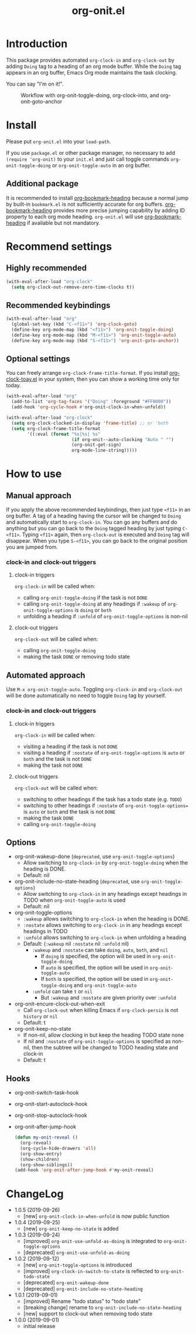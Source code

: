 #+title: org-onit.el
#+startup: showall

* Introduction

This package provides automated ~org-clock-in~ and ~org-clock-out~ by adding ~Doing~ tag to a heading of an org mode buffer. While the ~Doing~ tag appears in an org buffer, Emacs Org mode maintains the task clocking.

You can say "I'm on it!".

#+CAPTION: Workflow with org-onit-toggle-doing, org-clock-into, and org-onit-goto-anchor
[[https://github.com/takaxp/contents/blob/master/org-onit/org-onit-toggle-doing.png]]

* Install

Please put ~org-onit.el~ into your =load-path=.

If you use ~package.el~ or other package manager, no necessary to add =(require 'org-onit)= to your ~init.el~ and just call toggle commands =org-onit-toggle-doing= or =org-onit-toggle-auto= in an org buffer.

** Additional package

It is recommended to install [[https://github.com/alphapapa/org-bookmark-heading][org-bookmark-heading]] because a normal jump by built-in ~bookmark.el~ is not sufficiently accurate for org buffers. [[https://github.com/alphapapa/org-bookmark-heading][org-bookmark-heading]] provides more precise jumping capability by adding ID property to each org mode heading. ~org-onit.el~ will use [[https://github.com/alphapapa/org-bookmark-heading][org-bookmark-heading]] if available but not mandatory.

* Recommend settings
** Highly recommended

#+begin_src emacs-lisp
(with-eval-after-load "org-clock"
  (setq org-clock-out-remove-zero-time-clocks t))
#+end_src

** Recommended keybindings

#+begin_src emacs-lisp
(with-eval-after-load "org"
  (global-set-key (kbd "C-<f11>") 'org-clock-goto)
  (define-key org-mode-map (kbd "<f11>") 'org-onit-toggle-doing)
  (define-key org-mode-map (kbd "M-<f11>") 'org-onit-toggle-auto)
  (define-key org-mode-map (kbd "S-<f11>") 'org-onit-goto-anchor))
#+end_src

** Optional settings

You can freely arrange =org-clock-frame-title-format=. If you install [[https://github.com/mallt/org-clock-today-mode][org-clock-toay.el]] in your system, then you can show a working time only for today.

#+begin_src emacs-lisp
(with-eval-after-load "org"
  (add-to-list 'org-tag-faces '("Doing" :foreground "#FF0000"))
  (add-hook 'org-cycle-hook #'org-onit-clock-in-when-unfold))

(with-eval-after-load "org-clock"
  (setq org-clock-clocked-in-display 'frame-title) ;; or 'both
  (setq org-clock-frame-title-format
        '((:eval (format "%s|%s| %s"
                         (if org-onit--auto-clocking "Auto " "")
                         (org-onit-get-sign)
                         org-mode-line-string)))))
#+end_src

* How to use
** Manual approach

If you apply the above recommended keybindings, then just type =<f11>= in an org buffer. A tag of a heading having the cursor will be changed to =Doing= and automatically start to =org-clock-in=. You can go any buffers and do anything but you can go back to the =Doing= tagged heading by just typing =C-<f11>=. Typing =<f11>= again, then =org-clock-out= is executed and =Doing= tag will disappear. When you type =S-<f11>=, you can go back to the original position you are jumped from.

*** clock-in and clock-out triggers
**** clock-in triggers

=org-clock-in= will be called when:

- calling =org-onit-toggle-doing= if the task is not ~DONE~
- calling =org-onit-toggle-doing= at any headings if =:wakeup= of =org-onit-toggle-options= is =doing= or =both=
- unfolding a heading if =:unfold= of =org-onit-toggle-options= is non-nil

**** clock-out triggers

=org-clock-out= will be called when:

- calling =org-onit-toggle-doing=
- making the task ~DONE~ or removing todo state

** Automated approach

Use =M-x org-onit-toggle-auto=. Toggling =org-clock-in= and =org-clock-out= will be done automatically no need to toggle =Doing= tag by yourself.

*** clock-in and clock-out triggers

**** clock-in triggers

=org-clock-in= will be called when:

- visiting a heading if the task is not ~DONE~
- visiting a heading if =:nostate= of =org-onit-toggle-options= is =auto= or =both= and the task is not ~DONE~
- making the task not ~DONE~

**** clock-out triggers

=org-clock-out= will be called when:

- switching to other headings if the task has a todo state (e.g. ~TODO~)
- switching to other headings if =:nostate= of =org-onit-toggle-options== is =auto= or =both= and the task is not ~DONE~
- making the task ~DONE~
- calling =org-onit-toggle-doing=

** Options
 - org-onit-wakeup-done (~deprecated~, use =org-onit-toggle-options=)
   - Allow switching to =org-clock-in= by =org-onit-toggle-doing= when the heading is DONE.
   - Default: nil
 - org-onit-include-no-state-heading (~deprecated~, use =org-onit-toggle-options=)
   - Allow switching to =org-clock-in= in any headings except headings in TODO when =org-onit-toggle-auto= is used
   - Default: nil
 - org-onit-toggle-options
   - =:wakeup= allows switching to =org-clock-in= when the heading is DONE.
   - =:nostate= allows switching to =org-clock-in= in any headings except headings in TODO
   - =:unfold= allows switching to =org-clock-in= when unfolding a heading
   - Default: (=:wakeup= nil =:nostate= nil =:unfold= nil)
     - =:wakeup= and =:nostate= can take =doing=, =auto=, =both=, and =nil=
       - If =doing= is specified, the option will be used in =org-onit-toggle-doing=
       - If =auto= is specified, the option will be used in =org-onit-toggle-auto=
       - If =both= is specified, the option will be used in =org-onit-toggle-doing= and =org-onit-toggle-auto=
     - =:unfold= can take =t= or =nil=
       - But =:wakeup= and =:nostate= are given priority over =:unfold=
 - org-onit-encure-clock-out-when-exit
   - Call =org-clock-out= when killing Emacs if =org-clock-persis= is not =history= or =nil=
   - Default: t
 - org-onit-keep-no-state
   - If non-nil, allow clocking in but keep the heading TODO state none
   - If nil and =:nostate= of =org-onit-toggle-options= is specified as non-nil, then the subtree will be changed to TODO heading state and clock-in
   - Default: t

** Hooks

 - org-onit-switch-task-hook
 - org-onit-start-autoclock-hook
 - org-onit-stop-autoclock-hook
 - org-onit-after-jump-hook
   #+begin_src emacs-lisp
   (defun my-onit-reveal ()
     (org-reveal)
     (org-cycle-hide-drawers 'all)
     (org-show-entry)
     (show-children)
     (org-show-siblings))
   (add-hook 'org-onit-after-jump-hook #'my-onit-reveal)
   #+end_src
* ChangeLog
 - 1.0.5 (2019-09-26)
   - [new] =org-onit-clock-in-when-unfold= is now public function
 - 1.0.4 (2019-09-25)
   - [new] =org-onit-keep-no-state= is added
 - 1.0.3 (2019-09-24)
   - [improved] =org-onit-use-unfold-as-doing= is integrated to =org-onit-toggle-options=
   - [deprecated] =org-onit-use-unfold-as-doing=
 - 1.0.2 (2019-09-12)
   - [new] =org-onit-toggle-options= is introduced
   - [improved] =org-clock-in-switch-to-state= is reflected to =org-onit-todo-state=
   - [deprecated] =org-onit-wakeup-done=
   - [deprecated] =org-onit-include-no-state-heading=
 - 1.0.1 (2019-09-01)
   - [improved] Rename "todo status" to "todo state"
   - [breaking change] rename to =org-onit-include-no-state-heading=
   - [new] support to clock-out when removing todo state
 - 1.0.0 (2019-09-01)
   - initial release
